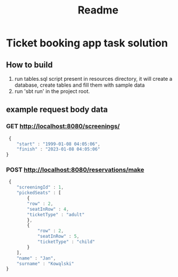 #+TITLE: Readme
* Ticket booking app task solution
** How to build
1. run tables.sql script present in resources directory, it will create a database, create tables and fill them with sample data
2. run 'sbt run' in the project root.
** example request body data
*** GET http://localhost:8080/screenings/
#+BEGIN_SRC js
 {
    "start" : "1999-01-08 04:05:06",
    "finish" : "2023-01-08 04:05:06"
}
#+END_SRC
*** POST http://localhost:8080/reservations/make
#+BEGIN_SRC js
 {
    "screeningId" : 1,
    "pickedSeats" : [
        {
        "row" : 2,
        "seatInRow" : 4,
        "ticketType" : "adult"
        },
        {
            "row" : 2,
            "seatInRow" : 5,
            "ticketType" : "child"
        }
    ],
    "name" : "Jan",
    "surname" : "Kowąlski"
}
#+END_SRC
